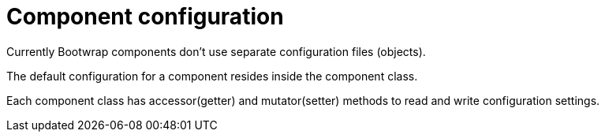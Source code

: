 = Component configuration

Currently Bootwrap components don't use separate configuration files (objects).

The default configuration for a component resides inside the component class.

Each component class has accessor(getter) and mutator(setter) methods to read and write configuration settings.